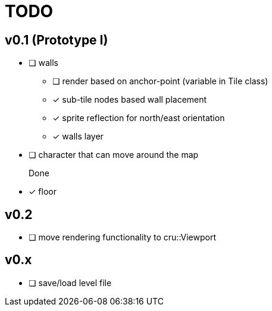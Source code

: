 = TODO

== v0.1 (Prototype I)
* [ ] walls
** [ ] render based on anchor-point (variable in Tile class)
** [x] sub-tile nodes based wall placement
** [x] sprite reflection for north/east orientation
** [x] walls layer
* [ ] character that can move around the map

Done::
* [x] floor

== v0.2
* [ ] move rendering functionality to cru::Viewport
[more entries]

== v0.x
* [ ] save/load level file
